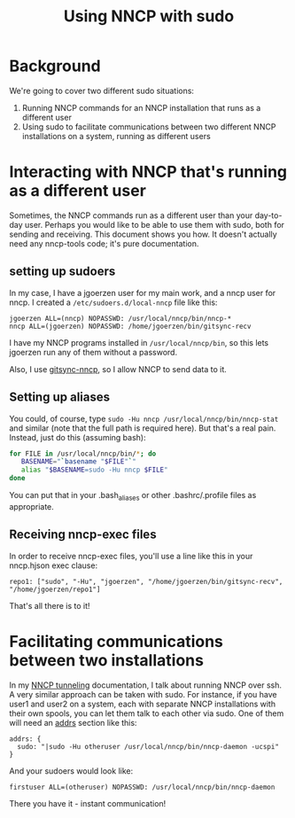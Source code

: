 #+TITLE: Using NNCP with sudo

* Background

We're going to cover two different sudo situations:

1. Running NNCP commands for an NNCP installation that runs as a different user
2. Using sudo to facilitate communications between two different NNCP installations on a system, running as different users

* Interacting with NNCP that's running as a different user

Sometimes, the NNCP commands run as a different user than your day-to-day user.  Perhaps you would like to be able to use them with sudo, both for sending and receiving.  This document shows you how.  It doesn't actually need any nncp-tools code; it's pure documentation.

** setting up sudoers

In my case, I have a jgoerzen user for my main work, and a nncp user for nncp.  I created a =/etc/sudoers.d/local-nncp= file like this:

#+begin_example
jgoerzen ALL=(nncp) NOPASSWD: /usr/local/nncp/bin/nncp-*
nncp ALL=(jgoerzen) NOPASSWD: /home/jgoerzen/bin/gitsync-recv
#+end_example

I have my NNCP programs installed in =/usr/local/nncp/bin=, so this lets jgoerzen run any of them without a password.

Also, I use [[https://github.com/jgoerzen/gitsync-nncp][gitsync-nncp]], so I allow NNCP to send data to it.

** Setting up aliases

You could, of course, type =sudo -Hu nncp /usr/local/nncp/bin/nncp-stat= and similar (note that the full path is required here).  But that's a real pain.  Instead, just do this (assuming bash):

#+begin_src bash
for FILE in /usr/local/nncp/bin/*; do
   BASENAME="`basename "$FILE"`"
   alias "$BASENAME=sudo -Hu nncp $FILE"
done
#+end_src

You can put that in your .bash_aliases or other .bashrc/.profile files as appropriate.

** Receiving nncp-exec files

In order to receive nncp-exec files, you'll use a line like this in your nncp.hjson exec clause:

#+begin_example
     repo1: ["sudo", "-Hu", "jgoerzen", "/home/jgoerzen/bin/gitsync-recv", "/home/jgoerzen/repo1"]
#+end_example

That's all there is to it!

* Facilitating communications between two installations

In my [[file:tunneling.org][NNCP tunneling]] documentation, I talk about running NNCP over ssh.  A very similar approach can be taken with sudo.  For instance, if you have user1 and user2 on a system, each with separate NNCP installations with their own spools, you can let them talk to each other via sudo.  One of them will need an [[https://nncp.mirrors.quux.org/CfgNeigh.html][addrs]] section like this:

#+begin_example
addrs: {
  sudo: "|sudo -Hu otheruser /usr/local/nncp/bin/nncp-daemon -ucspi"
}
#+end_example

And your sudoers would look like:

#+begin_example
firstuser ALL=(otheruser) NOPASSWD: /usr/local/nncp/bin/nncp-daemon
#+end_example

There you have it - instant communication!
